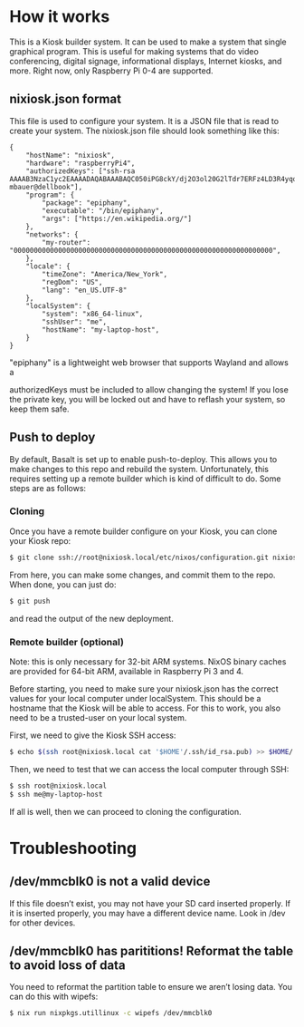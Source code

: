 * How it works
  :PROPERTIES:
  :CUSTOM_ID: how-it-works
  :END:

This is a Kiosk builder system. It can be used to make a system that
single graphical program. This is useful for making systems that do
video conferencing, digital signage, informational displays, Internet
kiosks, and more. Right now, only Raspberry Pi 0-4 are supported.

** nixiosk.json format
   :PROPERTIES:
   :CUSTOM_ID: nixiosk.json-format
   :END:

This file is used to configure your system. It is a JSON file that is
read to create your system. The nixiosk.json file should look something
like this:

#+BEGIN_EXAMPLE
  {
      "hostName": "nixiosk",
      "hardware": "raspberryPi4",
      "authorizedKeys": ["ssh-rsa AAAAB3NzaC1yc2EAAAADAQABAAABAQC050iPG8ckY/dj2O3ol20G2lTdr7ERFz4LD3R4yqoT5W0THjNFdCqavvduCIAtF1Xx/OmTISblnGKf10rYLNzDdyMMFy7tUSiC7/T37EW0s+EFGhS9yOcjCVvHYwgnGZCF4ec33toE8Htq2UKBVgtE0PMwPAyCGYhFxFLYN8J8/xnMNGqNE6iTGbK5qb4yg3rwyrKMXLNGVNsPVcMfdyk3xqUilDp4U7HHQpqX0wKrUvrBZ87LnO9z3X/QIRVQhS5GqnIjRYe4L9yxZtTjW5HdwIq1jcvZc/1Uu7bkMh3gkCwbrpmudSGpdUlyEreaHOJf3XH4psr6IMGVJvxnGiV9 mbauer@dellbook"],
      "program": {
          "package": "epiphany",
          "executable": "/bin/epiphany",
          "args": ["https://en.wikipedia.org/"]
      },
      "networks": {
          "my-router": "0000000000000000000000000000000000000000000000000000000000000000",
      },
      "locale": {
          "timeZone": "America/New_York",
          "regDom": "US",
          "lang": "en_US.UTF-8"
      },
      "localSystem": {
          "system": "x86_64-linux",
          "sshUser": "me",
          "hostName": "my-laptop-host",
      }
  }
#+END_EXAMPLE

"epiphany" is a lightweight web browser that supports Wayland and allows
a

authorizedKeys must be included to allow changing the system! If you
lose the private key, you will be locked out and have to reflash your
system, so keep them safe.

** Push to deploy
   :PROPERTIES:
   :CUSTOM_ID: push-to-deploy
   :END:

By default, Basalt is set up to enable push-to-deploy. This allows you
to make changes to this repo and rebuild the system. Unfortunately, this
requires setting up a remote builder which is kind of difficult to do.
Some steps are as follows:

*** Cloning
    :PROPERTIES:
    :CUSTOM_ID: cloning
    :END:

Once you have a remote builder configure on your Kiosk, you can clone
your Kiosk repo:

#+BEGIN_SRC sh
  $ git clone ssh://root@nixiosk.local/etc/nixos/configuration.git nixiosk-configuration
#+END_SRC

From here, you can make some changes, and commit them to the repo. When
done, you can just do:

#+BEGIN_SRC sh
  $ git push
#+END_SRC

and read the output of the new deployment.

*** Remote builder (optional)
    :PROPERTIES:
    :CUSTOM_ID: remote-builder-optional
    :END:

Note: this is only necessary for 32-bit ARM systems. NixOS binary caches
are provided for 64-bit ARM, available in Raspberry Pi 3 and 4.

Before starting, you need to make sure your nixiosk.json has the correct
values for your local computer under localSystem. This should be a
hostname that the Kiosk will be able to access. For this to work, you
also need to be a trusted-user on your local system.

First, we need to give the Kiosk SSH access:

#+BEGIN_SRC sh
  $ echo $(ssh root@nixiosk.local cat '$HOME'/.ssh/id_rsa.pub) >> $HOME/.ssh/authorized_keys
#+END_SRC

Then, we need to test that we can access the local computer through SSH:

#+BEGIN_SRC sh
  $ ssh root@nixiosk.local
  $ ssh me@my-laptop-host
#+END_SRC

If all is well, then we can proceed to cloning the configuration.

* Troubleshooting

** /dev/mmcblk0 is not a valid device

If this file doesn’t exist, you may not have your SD card inserted
properly. If it is inserted properly, you may have a different device
name. Look in /dev for other devices.

** /dev/mmcblk0 has parititions! Reformat the table to avoid loss of data

You need to reformat the partition table to ensure we aren’t losing
data. You can do this with wipefs:

#+BEGIN_SRC sh
$ nix run nixpkgs.utillinux -c wipefs /dev/mmcblk0
#+END_SRC
